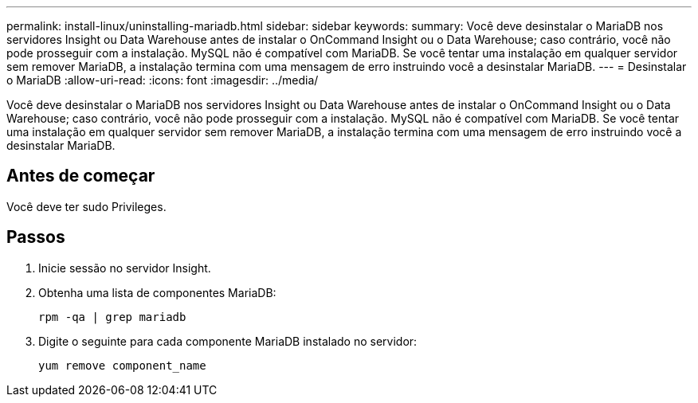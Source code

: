 ---
permalink: install-linux/uninstalling-mariadb.html 
sidebar: sidebar 
keywords:  
summary: Você deve desinstalar o MariaDB nos servidores Insight ou Data Warehouse antes de instalar o OnCommand Insight ou o Data Warehouse; caso contrário, você não pode prosseguir com a instalação. MySQL não é compatível com MariaDB. Se você tentar uma instalação em qualquer servidor sem remover MariaDB, a instalação termina com uma mensagem de erro instruindo você a desinstalar MariaDB. 
---
= Desinstalar o MariaDB
:allow-uri-read: 
:icons: font
:imagesdir: ../media/


[role="lead"]
Você deve desinstalar o MariaDB nos servidores Insight ou Data Warehouse antes de instalar o OnCommand Insight ou o Data Warehouse; caso contrário, você não pode prosseguir com a instalação. MySQL não é compatível com MariaDB. Se você tentar uma instalação em qualquer servidor sem remover MariaDB, a instalação termina com uma mensagem de erro instruindo você a desinstalar MariaDB.



== Antes de começar

Você deve ter sudo Privileges.



== Passos

. Inicie sessão no servidor Insight.
. Obtenha uma lista de componentes MariaDB:
+
`rpm -qa | grep mariadb`

. Digite o seguinte para cada componente MariaDB instalado no servidor:
+
`yum remove component_name`


